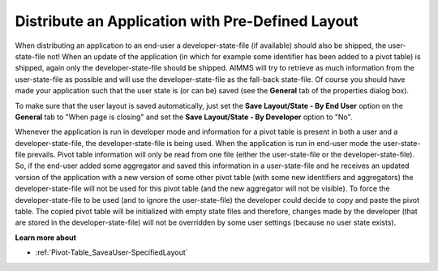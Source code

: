 

.. _Pivot-Table_DistributeanApplication:


Distribute an Application with Pre-Defined Layout
=================================================

When distributing an application to an end-user a developer-state-file (if available) should also be shipped, the user-state-file not! When an update of the application (in which for example some identifier has been added to a pivot table) is shipped, again only the developer-state-file should be shipped. AIMMS will try to retrieve as much information from the user-state-file as possible and will use the developer-state-file as the fall-back state-file. Of course you should have made your application such that the user state is (or can be) saved (see the **General**  tab of the properties dialog box).



To make sure that the user layout is saved automatically, just set the **Save Layout/State - By End User**  option on the **General**  tab to "When page is closing" and set the **Save Layout/State - By Developer**  option to "No".



Whenever the application is run in developer mode and information for a pivot table is present in both a user and a developer-state-file, the developer-state-file is being used. When the application is run in end-user mode the user-state-file prevails. Pivot table information will only be read from one file (either the user-state-file or the developer-state-file). So, if the end-user added some aggregator and saved this information in a user-state-file and he receives an updated version of the application with a new version of some other pivot table (with some new identifiers and aggregators) the developer-state-file will not be used for this pivot table (and the new aggregator will not be visible). To force the developer-state-file to be used (and to ignore the user-state-file) the developer could decide to copy and paste the pivot table. The copied pivot table will be initialized with empty state files and therefore, changes made by the developer (that are stored in the developer-state-file) will not be overridden by some user settings (because no user state exists).



**Learn more about** 




*   :ref:`Pivot-Table_SaveaUser-SpecifiedLayout` 

